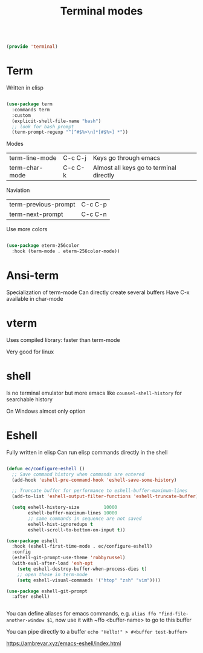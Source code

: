 #+TITLE: Terminal modes
#+PROPERTY: header-args:emacs-lisp :tangle ~/.emacs.d/lisp/terminal.el
#+PROPERTY: header-args :mkdirp yes

#+begin_src emacs-lisp
  
  (provide 'terminal)
  
#+end_src

* Term

Written in elisp

#+begin_src emacs-lisp
  
  (use-package term
    :commands term
    :custom
    (explicit-shell-file-name "bash")
    ;; look for bash prompt
    (term-prompt-regexp "^[^#$%>\n]*[#$%>] *"))
  
  #+end_src
  
Modes

| term-line-mode | C-c C-j | Keys go through emacs                   |
| term-char-mode | C-c C-k | Almost all keys go to terminal directly |

Naviation

  | term-previous-prompt | C-c C-p |
  | term-next-prompt     | C-c C-n |
  
Use more colors

#+begin_src emacs-lisp
   
   (use-package eterm-256color
     :hook (term-mode . eterm-256color-mode))
   
#+end_src

* Ansi-term

Specialization of term-mode
Can directly create several buffers
Have C-x available in char-mode

* vterm

Uses compiled library: faster than term-mode

Very good for linux

* shell

Is no terminal emulator but more emacs like
~counsel-shell-history~ for searchable history

On Windows almost only option

* Eshell

Fully written in elisp
Can run elisp commands directly in the shell

#+begin_src emacs-lisp
    
    (defun ec/configure-eshell ()
      ;; Save command history when commands are entered
      (add-hook 'eshell-pre-command-hook 'eshell-save-some-history)
    
      ;; Truncate buffer for performance to eshell-buffer-maximum-lines
      (add-to-list 'eshell-output-filter-functions 'eshell-truncate-buffer)
    
      (setq eshell-history-size         10000
            eshell-buffer-maximum-lines 10000
            ;; same commands in sequence are not saved
            eshell-hist-ignoredups t
            eshell-scroll-to-bottom-on-input t))
    
    (use-package eshell
      :hook (eshell-first-time-mode . ec/configure-eshell)
      :config
      (eshell-git-prompt-use-theme 'robbyrussel)
      (with-eval-after-load 'esh-opt
        (setq eshell-destroy-buffer-when-process-dies t)
        ;; open these in term-mode
        (setq eshell-visual-commands '("htop" "zsh" "vim"))))
    
    (use-package eshell-git-prompt
      :after eshell)
    
    
#+end_src

You can define aliases for emacs commands, e.g.
~alias ffo "find-file-another-window $1~, now use it with ~ffo <buffer-name> to go to this buffer

You can pipe directly to a buffer
~echo "Hello!" > #<buffer test-buffer>~

https://ambrevar.xyz/emacs-eshell/index.html
